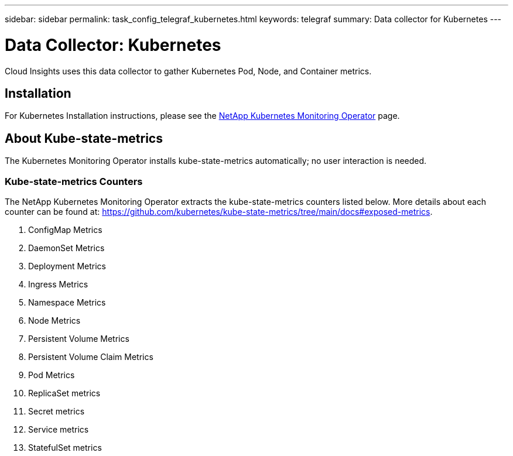 ---
sidebar: sidebar
permalink: task_config_telegraf_kubernetes.html
keywords: telegraf
summary: Data collector for Kubernetes
---

= Data Collector: Kubernetes
:hardbreaks:
:toclevels: 1
:nofooter:
:icons: font
:linkattrs:
:imagesdir: ./media/

[.lead]
Cloud Insights uses this data collector to gather Kubernetes Pod, Node, and Container metrics. 


== Installation

For Kubernetes Installation instructions, please see the link:task_config_telegraf_agent_k8s.html[NetApp Kubernetes Monitoring Operator] page.

== About Kube-state-metrics

The Kubernetes Monitoring Operator installs kube-state-metrics automatically; no user interaction is needed.

=== Kube-state-metrics Counters

The NetApp Kubernetes Monitoring Operator extracts the kube-state-metrics counters listed below. More details about each counter can be found at: https://github.com/kubernetes/kube-state-metrics/tree/main/docs#exposed-metrics.

. ConfigMap Metrics
. DaemonSet Metrics
. Deployment Metrics
. Ingress Metrics
. Namespace Metrics
. Node Metrics
. Persistent Volume Metrics
. Persistent Volume Claim Metrics
. Pod Metrics
. ReplicaSet metrics
. Secret metrics
. Service metrics
. StatefulSet metrics

